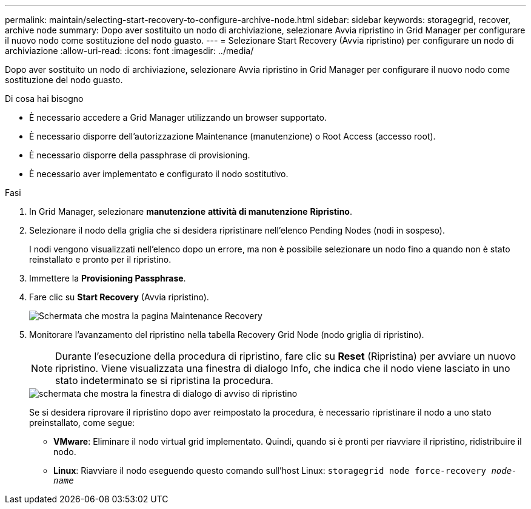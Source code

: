 ---
permalink: maintain/selecting-start-recovery-to-configure-archive-node.html 
sidebar: sidebar 
keywords: storagegrid, recover, archive node 
summary: Dopo aver sostituito un nodo di archiviazione, selezionare Avvia ripristino in Grid Manager per configurare il nuovo nodo come sostituzione del nodo guasto. 
---
= Selezionare Start Recovery (Avvia ripristino) per configurare un nodo di archiviazione
:allow-uri-read: 
:icons: font
:imagesdir: ../media/


[role="lead"]
Dopo aver sostituito un nodo di archiviazione, selezionare Avvia ripristino in Grid Manager per configurare il nuovo nodo come sostituzione del nodo guasto.

.Di cosa hai bisogno
* È necessario accedere a Grid Manager utilizzando un browser supportato.
* È necessario disporre dell'autorizzazione Maintenance (manutenzione) o Root Access (accesso root).
* È necessario disporre della passphrase di provisioning.
* È necessario aver implementato e configurato il nodo sostitutivo.


.Fasi
. In Grid Manager, selezionare *manutenzione* *attività di manutenzione* *Ripristino*.
. Selezionare il nodo della griglia che si desidera ripristinare nell'elenco Pending Nodes (nodi in sospeso).
+
I nodi vengono visualizzati nell'elenco dopo un errore, ma non è possibile selezionare un nodo fino a quando non è stato reinstallato e pronto per il ripristino.

. Immettere la *Provisioning Passphrase*.
. Fare clic su *Start Recovery* (Avvia ripristino).
+
image::../media/4b_select_recovery_node.png[Schermata che mostra la pagina Maintenance Recovery]

. Monitorare l'avanzamento del ripristino nella tabella Recovery Grid Node (nodo griglia di ripristino).
+

NOTE: Durante l'esecuzione della procedura di ripristino, fare clic su *Reset* (Ripristina) per avviare un nuovo ripristino. Viene visualizzata una finestra di dialogo Info, che indica che il nodo viene lasciato in uno stato indeterminato se si ripristina la procedura.

+
image::../media/recovery_reset_warning.gif[schermata che mostra la finestra di dialogo di avviso di ripristino]

+
Se si desidera riprovare il ripristino dopo aver reimpostato la procedura, è necessario ripristinare il nodo a uno stato preinstallato, come segue:

+
** *VMware*: Eliminare il nodo virtual grid implementato. Quindi, quando si è pronti per riavviare il ripristino, ridistribuire il nodo.
** *Linux*: Riavviare il nodo eseguendo questo comando sull'host Linux: `storagegrid node force-recovery _node-name_`



